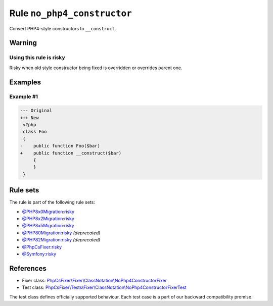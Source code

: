 ============================
Rule ``no_php4_constructor``
============================

Convert PHP4-style constructors to ``__construct``.

Warning
-------

Using this rule is risky
~~~~~~~~~~~~~~~~~~~~~~~~

Risky when old style constructor being fixed is overridden or overrides parent
one.

Examples
--------

Example #1
~~~~~~~~~~

.. code-block:: diff

   --- Original
   +++ New
    <?php
    class Foo
    {
   -    public function Foo($bar)
   +    public function __construct($bar)
        {
        }
    }

Rule sets
---------

The rule is part of the following rule sets:

- `@PHP8x0Migration:risky <./../../ruleSets/PHP8x0MigrationRisky.rst>`_
- `@PHP8x2Migration:risky <./../../ruleSets/PHP8x2MigrationRisky.rst>`_
- `@PHP8x5Migration:risky <./../../ruleSets/PHP8x5MigrationRisky.rst>`_
- `@PHP80Migration:risky <./../../ruleSets/PHP80MigrationRisky.rst>`_ *(deprecated)*
- `@PHP82Migration:risky <./../../ruleSets/PHP82MigrationRisky.rst>`_ *(deprecated)*
- `@PhpCsFixer:risky <./../../ruleSets/PhpCsFixerRisky.rst>`_
- `@Symfony:risky <./../../ruleSets/SymfonyRisky.rst>`_

References
----------

- Fixer class: `PhpCsFixer\\Fixer\\ClassNotation\\NoPhp4ConstructorFixer <./../../../src/Fixer/ClassNotation/NoPhp4ConstructorFixer.php>`_
- Test class: `PhpCsFixer\\Tests\\Fixer\\ClassNotation\\NoPhp4ConstructorFixerTest <./../../../tests/Fixer/ClassNotation/NoPhp4ConstructorFixerTest.php>`_

The test class defines officially supported behaviour. Each test case is a part of our backward compatibility promise.
